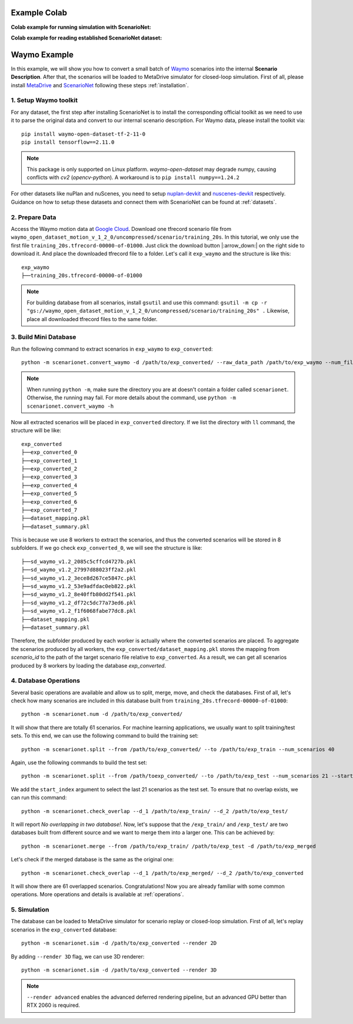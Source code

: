 #####################
Example Colab
#####################


.. |colab_sim| image:: https://colab.research.google.com/assets/colab-badge.svg
   :alt: Open In Colab
   :target: https://colab.research.google.com/github/metadriverse/scenarionet/blob/main/tutorial/simulation.ipynb


**Colab example for running simulation with ScenarioNet:** |colab_sim|


.. |colab_read| image:: https://colab.research.google.com/assets/colab-badge.svg
   :alt: Open In Colab
   :target: https://colab.research.google.com/github/metadriverse/scenarionet/blob/main/tutorial/read_established_scenarionet_dataset.ipynb

**Colab example for reading established ScenarioNet dataset:** |colab_read|



#######################
Waymo Example
#######################

In this example, we will show you how to convert a small batch of `Waymo <https://waymo.com/intl/en_us/open/>`_ scenarios into the internal **Scenario Description**.
After that, the scenarios will be loaded to MetaDrive simulator for closed-loop simulation.
First of all, please install `MetaDrive <https://github.com/metadriverse/metadrive>`_ and `ScenarioNet <https://github.com/metadriverse/scenarionet>`_ following these steps :ref:`installation`.


1. Setup Waymo toolkit
~~~~~~~~~~~~~~~~~~~~~~~~~~~~~~~~~~~~~~~~~~

For any dataset, the first step after installing ScenarioNet is to install the corresponding official toolkit as we need to use it to parse the original data and convert to our internal scenario description. For Waymo data, please install the toolkit via::

    pip install waymo-open-dataset-tf-2-11-0
    pip install tensorflow==2.11.0

.. note::
    This package is only supported on Linux platform.
    `waymo-open-dataset` may degrade numpy, causing conflicts with `cv2` (`opencv-python`).
    A workaround is to ``pip install numpy==1.24.2``

For other datasets like nuPlan and nuScenes, you need to setup `nuplan-devkit <https://github.com/motional/nuplan-devkit>`_ and `nuscenes-devkit <https://github.com/nutonomy/nuscenes-devkit>`_ respectively.
Guidance on how to setup these datasets and connect them with ScenarioNet can be found at :ref:`datasets`.

2. Prepare Data
~~~~~~~~~~~~~~~~~~~~~~~~~~~~~~~~~~~~~~~~~~

Access the Waymo motion data at `Google Cloud <https://console.cloud.google.com/storage/browser/waymo_open_dataset_motion_v_1_2_0>`_.
Download one tfrecord scenario file from ``waymo_open_dataset_motion_v_1_2_0/uncompressed/scenario/training_20s``.
In this tutorial, we only use the first file ``training_20s.tfrecord-00000-of-01000``.
Just click the download button |:arrow_down:| on the right side to download it.
And place the downloaded tfrecord file to a folder. Let's call it ``exp_waymo`` and the structure is like this::

    exp_waymo
    ├──training_20s.tfrecord-00000-of-01000

.. note::
    For building database from all scenarios, install ``gsutil`` and use this command:
    ``gsutil -m cp -r "gs://waymo_open_dataset_motion_v_1_2_0/uncompressed/scenario/training_20s" .``
    Likewise, place all downloaded tfrecord files to the same folder.


3. Build Mini Database
~~~~~~~~~~~~~~~~~~~~~~~~~~~~~~~~~~~~~~~~~~

Run the following command to extract scenarios in ``exp_waymo`` to ``exp_converted``::

    python -m scenarionet.convert_waymo -d /path/to/exp_converted/ --raw_data_path /path/to/exp_waymo --num_files=1

.. note::
    When running ``python -m``, make sure the directory you are at doesn't contain a folder called ``scenarionet``.
    Otherwise, the running may fail. For more details about the command, use ``python -m scenarionet.convert_waymo -h``

Now all extracted scenarios will be placed in ``exp_converted`` directory.
If we list the directory with ``ll`` command, the structure will be like::

    exp_converted
    ├──exp_converted_0
    ├──exp_converted_1
    ├──exp_converted_2
    ├──exp_converted_3
    ├──exp_converted_4
    ├──exp_converted_5
    ├──exp_converted_6
    ├──exp_converted_7
    ├──dataset_mapping.pkl
    ├──dataset_summary.pkl

This is because we use 8 workers to extract the scenarios, and thus the converted scenarios will be stored in 8 subfolders.
If we go check ``exp_converted_0``, we will see the structure is like::

    ├──sd_waymo_v1.2_2085c5cffcd4727b.pkl
    ├──sd_waymo_v1.2_27997d88023ff2a2.pkl
    ├──sd_waymo_v1.2_3ece8d267ce5847c.pkl
    ├──sd_waymo_v1.2_53e9adfdac0eb822.pkl
    ├──sd_waymo_v1.2_8e40ffb80dd2f541.pkl
    ├──sd_waymo_v1.2_df72c5dc77a73ed6.pkl
    ├──sd_waymo_v1.2_f1f6068fabe77dc8.pkl
    ├──dataset_mapping.pkl
    ├──dataset_summary.pkl

Therefore, the subfolder produced by each worker is actually where the converted scenarios are placed.
To aggregate the scenarios produced by all workers, the ``exp_converted/dataset_mapping.pkl`` stores the mapping
from `scenario_id` to the path of the target scenario file relative to ``exp_converted``.
As a result, we can get all scenarios produced by 8 workers by loading the database `exp_converted`.

4. Database Operations
~~~~~~~~~~~~~~~~~~~~~~~~~~~~~~~~~~~~~~~~~~

Several basic operations are available and allow us to split, merge, move, and check the databases.
First of all, let's check how many scenarios are included in this database built from ``training_20s.tfrecord-00000-of-01000``::

    python -m scenarionet.num -d /path/to/exp_converted/

It will show that there are totally 61 scenarios.
For machine learning applications, we usually want to split training/test sets.
To this end, we can use the following command to build the training set::

    python -m scenarionet.split --from /path/to/exp_converted/ --to /path/to/exp_train --num_scenarios 40

Again, use the following commands to build the test set::

    python -m scenarionet.split --from /path/toexp_converted/ --to /path/to/exp_test --num_scenarios 21 --start_index 40

We add the ``start_index`` argument to select the last 21 scenarios as the test set.
To ensure that no overlap exists, we can run this command::

    python -m scenarionet.check_overlap --d_1 /path/to/exp_train/ --d_2 /path/to/exp_test/

It will report `No overlapping in two database!`.
Now, let's suppose that the ``/exp_train/`` and ``/exp_test/`` are two databases built
from different source and we want to merge them into a larger one.
This can be achieved by::

    python -m scenarionet.merge --from /path/to/exp_train/ /path/to/exp_test -d /path/to/exp_merged

Let's check if the merged database is the same as the original one::

    python -m scenarionet.check_overlap --d_1 /path/to/exp_merged/ --d_2 /path/to/exp_converted

It will show there are 61 overlapped scenarios.
Congratulations! Now you are already familiar with some common operations.
More operations and details is available at :ref:`operations`.

5. Simulation
~~~~~~~~~~~~~~~~~~~~~~~~~~~~~~~~~~~~~~~~~~

The database can be loaded to MetaDrive simulator for scenario replay or closed-loop simulation.
First of all, let's replay scenarios in the ``exp_converted`` database::

    python -m scenarionet.sim -d /path/to/exp_converted --render 2D


By adding ``--render 3D`` flag, we can use 3D renderer::

    python -m scenarionet.sim -d /path/to/exp_converted --render 3D

.. note::
    ``--render advanced`` enables the advanced deferred rendering pipeline,
    but an advanced GPU better than RTX 2060 is required.